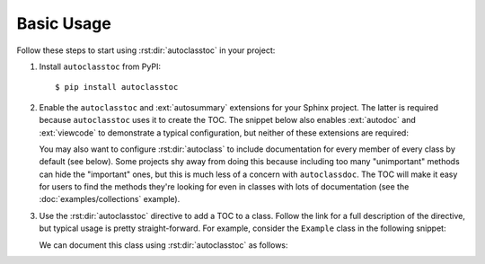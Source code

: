 ***********
Basic Usage
***********

Follow these steps to start using :rst:dir:`autoclasstoc` in your project:

1. Install ``autoclasstoc`` from PyPI::

    $ pip install autoclasstoc

2. Enable the ``autoclasstoc`` and :ext:`autosummary` extensions for your 
   Sphinx project.  The latter is required because ``autoclasstoc`` uses it to 
   create the TOC.  The snippet below also enables :ext:`autodoc` and 
   :ext:`viewcode` to demonstrate a typical configuration, but neither of these 
   extensions are required:

   .. code-block:: python
      :caption: conf.py

      extensions = [
              ...
              'autoclasstoc',
              'sphinx.ext.autodoc',
              'sphinx.ext.autosummary',
              'sphinx.ext.viewcode',
              ...
      ]

   You may also want to configure :rst:dir:`autoclass` to include documentation 
   for every member of every class by default (see below).  Some projects shy 
   away from doing this because including too many "unimportant" methods can 
   hide the "important" ones, but this is much less of a concern with 
   ``autoclassdoc``.  The TOC will make it easy for users to find the methods 
   they're looking for even in classes with lots of documentation (see the 
   :doc:`examples/collections` example).
   
   .. code-block:: python
      :caption: conf.py
   
      autodoc_default_options = {
          'members': True,
          'special-members': True,
          'private-members': True,
          'inherited-members': True,
          'undoc-members': True,
          'exclude-members': '__weakref__',
      }
   
3. Use the :rst:dir:`autoclasstoc` directive to add a TOC to a class.  Follow 
   the link for a full description of the directive, but typical usage is 
   pretty straight-forward.  For example, consider the ``Example`` class in the 
   following snippet:

   .. literalinclude:: basic_example.py
      :language: python

   We can document this class using :rst:dir:`autoclasstoc` as follows:

   .. example::
 
       .. autoclass:: basic_example.Example
          :members:
          :special-members:
          :private-members:

          .. autoclasstoc::
 
       .. autoclass:: parent.parent.Parent
          :members:
          :special-members:
          :private-members:

          .. autoclasstoc::
          
